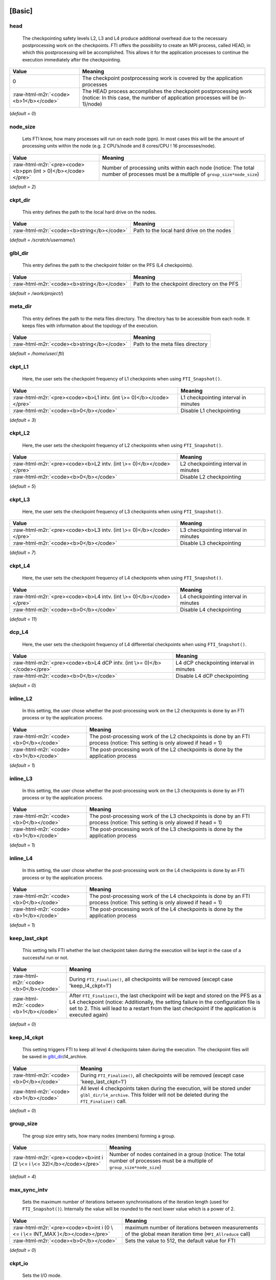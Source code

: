 .. Fault Tolerance Library documentation Configuration file
.. _configuration:


[Basic]
-------

head
^^^^


..

   The checkpointing safety levels L2, L3 and L4 produce additional overhead due to the necessary postprocessing work on the checkpoints. FTI offers the possibility to create an MPI process, called HEAD, in which this postprocessing will be accomplished. This allows it for the application processes to continue the execution immediately after the checkpointing.  


.. list-table::
   :header-rows: 1

   * - Value
     - Meaning
   * - 0
     - The checkpoint postprocessing work is covered by the application processes
   * - :raw-html-m2r:`<code><b>1</b></code>`
     - The HEAD process accomplishes the checkpoint postprocessing work (notice: In this case, the number of application processes will be (n-1)/node)


(\ *default = 0*\ )  

node_size
^^^^^^^^^


..

   Lets FTI know, how many processes will run on each node (ppn). In most cases this will be the amount of processing units within the node (e.g. 2 CPU’s/node and 8 cores/CPU ! 16 processes/node).  


.. list-table::
   :header-rows: 1

   * - Value
     - Meaning
   * - :raw-html-m2r:`<pre><code><b>ppn (int > 0)</b></code></pre>`
     - Number of processing units within each node (notice: The total number of processes must be a multiple of ``group_size*node_size``\ )


(\ *default = 2*\ )  

ckpt_dir
^^^^^^^^


..

   This entry defines the path to the local hard drive on the nodes. 


.. list-table::
   :header-rows: 1

   * - Value
     - Meaning
   * - :raw-html-m2r:`<code><b>string</b></code>`
     - Path to the local hard drive on the nodes


(\ *default = /scratch/username/*\ )  

glbl_dir
^^^^^^^^


..

   This entry defines the path to the checkpoint folder on the PFS (L4 checkpoints).  


.. list-table::
   :header-rows: 1

   * - Value
     - Meaning
   * - :raw-html-m2r:`<code><b>string</b></code>`
     - Path to the checkpoint directory on the PFS


(\ *default = /work/project/*\ )  

meta_dir
^^^^^^^^


..

   This entry defines the path to the meta files directory. The directory has to be accessible from each node. It keeps files with information about the topology of the execution.  


.. list-table::
   :header-rows: 1

   * - Value
     - Meaning
   * - :raw-html-m2r:`<code><b>string</b></code>`
     - Path to the meta files directory


(\ *default = /home/user/.fti*\ )  

ckpt_L1
^^^^^^^


..

   Here, the user sets the checkpoint frequency of L1 checkpoints when using ``FTI_Snapshot()``.


.. list-table::
   :header-rows: 1

   * - Value
     - Meaning
   * - :raw-html-m2r:`<pre><code><b>L1 intv. (int \>= 0)</b></code></pre>`
     - L1 checkpointing interval in minutes
   * - :raw-html-m2r:`<code><b>0</b></code>`
     - Disable L1 checkpointing


(\ *default = 3*\ )  

ckpt_L2
^^^^^^^


..

   Here, the user sets the checkpoint frequency of L2 checkpoints when using ``FTI_Snapshot()``.


.. list-table::
   :header-rows: 1

   * - Value
     - Meaning
   * - :raw-html-m2r:`<pre><code><b>L2 intv. (int \>= 0)</b></code></pre>`
     - L2 checkpointing interval in minutes
   * - :raw-html-m2r:`<code><b>0</b></code>`
     - Disable L2 checkpointing


(\ *default = 5*\ )  

ckpt_L3
^^^^^^^


..

   Here, the user sets the checkpoint frequency of L3 checkpoints when using ``FTI_Snapshot()``.


.. list-table::
   :header-rows: 1

   * - Value
     - Meaning
   * - :raw-html-m2r:`<pre><code><b>L3 intv. (int \>= 0)</b></code></pre>`
     - L3 checkpointing interval in minutes
   * - :raw-html-m2r:`<code><b>0</b></code>`
     - Disable L3 checkpointing


(\ *default = 7*\ )  

ckpt_L4
^^^^^^^


..

   Here, the user sets the checkpoint frequency of L4 checkpoints when using ``FTI_Snapshot()``.


.. list-table::
   :header-rows: 1

   * - Value
     - Meaning
   * - :raw-html-m2r:`<pre><code><b>L4 intv. (int \>= 0)</b></code></pre>`
     - L4 checkpointing interval in minutes
   * - :raw-html-m2r:`<code><b>0</b></code>`
     - Disable L4 checkpointing


(\ *default = 11*\ )  

dcp_L4
^^^^^^


..

   Here, the user sets the checkpoint frequency of L4 differential checkpoints when using ``FTI_Snapshot()``.


.. list-table::
   :header-rows: 1

   * - Value
     - Meaning
   * - :raw-html-m2r:`<pre><code><b>L4 dCP intv. (int \>= 0)</b></code></pre>`
     - L4 dCP checkpointing interval in minutes
   * - :raw-html-m2r:`<code><b>0</b></code>`
     - Disable L4 dCP checkpointing


(\ *default = 0*\ )  

inline_L2
^^^^^^^^^


..

   In this setting, the user chose whether the post-processing work on the L2 checkpoints is done by an FTI process or by the application process.


.. list-table::
   :header-rows: 1

   * - Value
     - Meaning
   * - :raw-html-m2r:`<code><b>0</b></code>`
     - The post-processing work of the L2 checkpoints is done by an FTI process (notice: This setting is only alowed if head = 1)
   * - :raw-html-m2r:`<code><b>1</b></code>`
     - The post-processing work of the L2 checkpoints is done by the application process


(\ *default = 1*\ )  

inline_L3
^^^^^^^^^


..

   In this setting, the user chose whether the post-processing work on the L3 checkpoints is done by an FTI process or by the application process.


.. list-table::
   :header-rows: 1

   * - Value
     - Meaning
   * - :raw-html-m2r:`<code><b>0</b></code>`
     - The post-processing work of the L3 checkpoints is done by an FTI process (notice: This setting is only alowed if head = 1)
   * - :raw-html-m2r:`<code><b>1</b></code>`
     - The post-processing work of the L3 checkpoints is done by the application process


(\ *default = 1*\ )  

inline_L4
^^^^^^^^^


..

   In this setting, the user chose whether the post-processing work on the L4 checkpoints is done by an FTI process or by the application process.


.. list-table::
   :header-rows: 1

   * - Value
     - Meaning
   * - :raw-html-m2r:`<code><b>0</b></code>`
     - The post-processing work of the L4 checkpoints is done by an FTI process (notice: This setting is only alowed if head = 1)
   * - :raw-html-m2r:`<code><b>1</b></code>`
     - The post-processing work of the L4 checkpoints is done by the application process


(\ *default = 1*\ )  

keep_last_ckpt
^^^^^^^^^^^^^^


..

   This setting tells FTI whether the last checkpoint taken during the execution will be kept in the case of a successful run or not.


.. list-table::
   :header-rows: 1

   * - Value
     - Meaning
   * - :raw-html-m2r:`<code><b>0</b></code>`
     - During ``FTI_Finalize()``\ , all checkpoints will be removed (except case 'keep_l4_ckpt=1')
   * - :raw-html-m2r:`<code><b>1</b></code>`
     - After ``FTI_Finalize()``\ , the last checkpoint will be kept and stored on the PFS as a L4 checkpoint (notice: Additionally, the setting failure in the configuration file is set to 2. This will lead to a restart from the last checkpoint if the application is executed again)


(\ *default = 0*\ )  

keep_l4_ckpt
^^^^^^^^^^^^


..

   This setting triggers FTI to keep all level 4 checkpoints taken during the execution. The checkpoint files will be saved in `glbl_dir <Configuration#glbl_dir>`_\ /l4_archive.


.. list-table::
   :header-rows: 1

   * - Value
     - Meaning
   * - :raw-html-m2r:`<code><b>0</b></code>`
     - During ``FTI_Finalize()``\ , all checkpoints will be removed (except case 'keep_last_ckpt=1')
   * - :raw-html-m2r:`<code><b>1</b></code>`
     - All level 4 checkpoints taken during the execution, will be stored under ``glbl_dir/l4_archive``. This folder will not be deleted during the ``FTI_Finalize()`` call.


(\ *default = 0*\ )  

group_size
^^^^^^^^^^


..

   The group size entry sets, how many nodes (members) forming a group.


.. list-table::
   :header-rows: 1

   * - Value
     - Meaning
   * - :raw-html-m2r:`<pre><code><b>int i (2 \<= i \<= 32)</b></code></pre>`
     - Number of nodes contained in a group (notice: The total number of processes must be a multiple of ``group_size*node_size``\ )


(\ *default = 4*\ )  

max_sync_intv
^^^^^^^^^^^^^


..

   Sets the maximum number of iterations between synchronisations of the iteration length (used for ``FTI_Snapshot()``\ ). Internally the value will be rounded to the next lower value which is a power of 2.


.. list-table::
   :header-rows: 1

   * - Value
     - Meaning
   * - :raw-html-m2r:`<pre><code><b>int i (0 \<= i \<= INT_MAX )</b></code></pre>`
     - maximum number of iterations between measurements of the global mean iteration time (\ ``MPI_Allreduce`` call)
   * - :raw-html-m2r:`<code><b>0</b></code>`
     - Sets the value to 512, the default value for FTI


(\ *default = 0*\ )  

ckpt_io
^^^^^^^


..

   Sets the I/O mode.


.. list-table::
   :header-rows: 1

   * - Value
     - Meaning
   * - :raw-html-m2r:`<code><b>1</b></code>`
     - POSIX I/O mode
   * - :raw-html-m2r:`<code><b>2</b></code>`
     - MPI-IO I/O mode
   * - :raw-html-m2r:`<code><b>3</b></code>`
     - FTI-FF I/O mode
   * - :raw-html-m2r:`<code><b>4</b></code>`
     - SIONLib I/O mode
   * - :raw-html-m2r:`<code><b>5</b></code>`
     - HDF5 I/O mode


(\ *default = 1*\ )  

enable_staging
^^^^^^^^^^^^^^

..

   Enable the staging feature. This feature allows to stage files asynchronously from local (e.g. node local NVMe storage) to the PFS. FTI offers the API functions `FTI_SendFile <API-Reference#fti_sendfile>`_\ , `FTI_GetStageDir <API-Reference#fti_getstagedir>`_ and `FTI_GetStageStatus <API-Reference#FTI_getstagestatus>`_ for that.


.. list-table::
   :header-rows: 1

   * - Value
     - Meaning
   * - :raw-html-m2r:`<code><b>0</b></code>`
     - Staging disabled
   * - :raw-html-m2r:`<code><b>1</b></code>`
     - Stagin enabled (creation of the staging directory in folde 'ckpt_dir')


(\ *default = 0*\ )  

enable_dcp
^^^^^^^^^^


..

   Enable differential checkpointing. In order to use this feature, `ckpt_io <Configuration#ckpt_io>`_ has to be set to 3 (FTI-FF). To trigger differential checkpoints, use either level ``FTI_L4_DCP`` in `FTI_Checkpoint <API-Reference#fti_checkpoint>`_ or set the interval in `dcp_L4 <Configuration#dcp_L4>`_ for usage in `FTI_Snapshot <API-Reference#fti_snapshot>`_.


.. list-table::
   :header-rows: 1

   * - Value
     - Meaning
   * - :raw-html-m2r:`<code><b>0</b></code>`
     - dCP disabled
   * - :raw-html-m2r:`<code><b>1</b></code>`
     - dCP enabled


dcp_mode
^^^^^^^^


..

   Set the hash algorithm used for differential checkpointing.


.. list-table::
   :header-rows: 1

   * - Value
     - Meaning
   * - :raw-html-m2r:`<code><b>0</b></code>`
     - MD5
   * - :raw-html-m2r:`<code><b>1</b></code>`
     - CRC32


(\ *default = 0*\ )  

dcp_block_size
^^^^^^^^^^^^^^


..

   Set the desired partition block size for differential checkpointing in bytes. The block size must be within 512 .. ``USHRT_MAX`` (65535 on most systems). 


.. list-table::
   :header-rows: 1

   * - Value
     - Meaning
   * - :raw-html-m2r:`<pre><code><b>b (512 \<= i \<= USHRT_MAX)</b></code></pre>`
     - block size for dataset partition for dCP


(\ *default = 16384*\ )  

verbosity
^^^^^^^^^


..

   Sets the level of verbosity.


.. list-table::
   :header-rows: 1

   * - Value
     - Meaning
   * - :raw-html-m2r:`<code><b>1</b></code>`
     - Debug sensitive. Beside warnings, errors and information, FTI debugging information will be printed
   * - :raw-html-m2r:`<code><b>2</b></code>`
     - Information sensitive. FTI prints warnings, errors and information
   * - :raw-html-m2r:`<code><b>3</b></code>`
     - FTI prints only warnings and errors
   * - :raw-html-m2r:`<code><b>4</b></code>`
     - FTI prints only errors


(\ *default = 2*\ )  

[Restart]
---------

failure
^^^^^^^


..

   This setting should mainly set by FTI itself. The behaviour within FTI is the following:
     


   * Within ``FTI_Init()``\ , it remains on it initial value.
   * After the first checkpoint is taken, it is set to 1.
   * After ``FTI_Finalize()`` and ``keep_last_ckpt`` = 0, it is set to 0.
   * After ``FTI_Finalize()`` and ``keep_last_ckpt`` = 1, it is set to 2.


.. list-table::
   :header-rows: 1

   * - Value
     - Meaning
   * - :raw-html-m2r:`<code><b>0</b></code>`
     - The application starts with its initial conditions (notice: In order to force a clean start, the value may be set to 0 manually. In this case the user has to take care about removing the checkpoint data from the last execution)
   * - :raw-html-m2r:`<code><b>1</b></code>`
     - FTI is searching for checkpoints and starts from the highest checkpoint level (notice: If no readable checkpoints are found, the execution stops)
   * - :raw-html-m2r:`<code><b>2</b></code>`
     - FTI is searching for the last L4 checkpoint and restarts the execution from there (notice: If checkpoint is not L4 or checkpoint is not readable, the execution stops)


(\ *default = 0*\ )  

exec_id
^^^^^^^


..

   This setting should mainly set by FTI itself. During ``FTI_Init()`` the execution ID is set if the application starts for the first time (failure = 0) or the execution ID is used by FTI in order to find the checkpoint files for the case of a restart (\ ``failure`` = 1,2)


.. list-table::
   :header-rows: 1

   * - Value
     - Meaning
   * - :raw-html-m2r:`<pre><code><b>yyyy-mm-dd_hh-mm-ss</b></code></pre>`
     - Execution ID (notice: If variate checkpoint data is available, the execution ID may set by the user to assign the desired starting point)


(\ *default = NULL*\ )  

[Advanced]
----------

The settings in this section, should **ONLY** be changed by advanced users.  

block_size
^^^^^^^^^^


..

   FTI temporarily copies small blocks of the L2 and L3 checkpoints to send them through MPI. The size of the data blocks can be set here.


.. list-table::
   :header-rows: 1

   * - Value
     - Meaning
   * - :raw-html-m2r:`<code><b>int</b></code>`
     - Size in KB of the data blocks send by FTI through MPI for the checkpoint levels L2 and L3


(\ *default = 1024*\ )  

transfer_size
^^^^^^^^^^^^^


..

   FTI transfers in chunks local checkpoint files to PFS. The size of the chunk can be set here.


.. list-table::
   :header-rows: 1

   * - Value
     - Meaning
   * - :raw-html-m2r:`<code><b>int</b></code>`
     - Size in MB of the chunks send by FTI from local to PFS


(\ *default = 16*\ )  

general_tag
^^^^^^^^^^^


..

   FTI uses a certain tags for the MPI messages. The tag for general messages can be set here.


.. list-table::
   :header-rows: 1

   * - Value
     - Meaning
   * - :raw-html-m2r:`<code><b>int</b></code>`
     - Tag, used for general MPI messages within FTI


(\ *default = 2612*\ )  

ckpt_tag
^^^^^^^^


..

   FTI uses a certain tags for the MPI messages. The tag for messages related to checkpoint communication can be set here.


.. list-table::
   :header-rows: 1

   * - Value
     - Meaning
   * - :raw-html-m2r:`<code><b>int</b></code>`
     - Tag, used for MPI messages related to a checkpoint context within FTI


(\ *default = 711*\ )  

stage_tag
^^^^^^^^^


..

   FTI uses a certain tags for the MPI messages. The tag for messages related to staging communication can be set here.


.. list-table::
   :header-rows: 1

   * - Value
     - Meaning
   * - :raw-html-m2r:`<code><b>int</b></code>`
     - Tag, used for MPI messages related to a staging context within FTI


(\ *default = 406*\ )  

final_tag
^^^^^^^^^


..

   FTI uses a certain tags for the MPI messages. The tag for the message to the heads to trigger the end of the execution can be set here.


.. list-table::
   :header-rows: 1

   * - Value
     - Meaning
   * - :raw-html-m2r:`<code><b>int</b></code>`
     - Tag, used for the MPI message that marks the end of the execution send from application processes to the heads within FTI


(\ *default = 3107*\ )  

lustre_striping_unit
^^^^^^^^^^^^^^^^^^^^


..

   This option only impacts if ``-DENABLE_LUSTRE`` was added to the Cmake command. It sets the striping unit for the MPI-IO file.


.. list-table::
   :header-rows: 1

   * - Value
     - Meaning
   * - :raw-html-m2r:`<pre><code><b>int i (0 \<= i \<= INT_MAX )</b></code></pre>`
     - Striping size in Bytes. The default in Lustre systems is 1MB (1048576 Bytes), FTI uses 4MB (4194304 Bytes) as the dafault value
   * - :raw-html-m2r:`<code><b>0</b></code>`
     - Assigns the Lustre default value


(\ *default = 4194304*\ )  

lustre_striping_factor
^^^^^^^^^^^^^^^^^^^^^^


..

   This option only impacts if ``-DENABLE_LUSTRE`` was added to the Cmake command. It sets the striping factor for the MPI-IO file.


.. list-table::
   :header-rows: 1

   * - Value
     - Meaning
   * - :raw-html-m2r:`<pre><code><b>int i (0 \<= i \<= INT_MAX )</b></code></pre>`
     - Striping factor. The striping factor determines the number of OST’s to use for striping.
   * - :raw-html-m2r:`<code><b>-1</b></code>`
     - Stripe over all available OST’s. This is the default in FTI.
   * - :raw-html-m2r:`<code><b>0</b></code>`
     - Assigns the Lustre default value


(\ *default = -1*\ )  

lustre_striping_offset
^^^^^^^^^^^^^^^^^^^^^^


..

   This option only impacts if ``-DENABLE_LUSTRE`` was added to the Cmake command. It sets the striping offset for the MPI-IO file.


.. list-table::
   :header-rows: 1

   * - Value
     - Meaning
   * - :raw-html-m2r:`<pre><code><b>int i (0 \<= i \<= INT_MAX )</b></code></pre>`
     - Striping offset. The striping offset selects a particular OST to begin striping at.
   * - :raw-html-m2r:`<code><b>-1</b></code>`
     - Assigns the Lustre default value


(\ *default = -1*\ )  

local_test
^^^^^^^^^^


..

   FTI is building the topology of the execution, by determining the hostnames of the nodes on which each process runs. Depending on the settings for ``group_size``\ , ``node_size`` and ``head``\ , FTI assigns each particular process to a group and decides which process will be Head or Application dedicated. This is meant to be a local test. In certain situations (e.g. to run FTI on a local machine) it is necessary to disable this function.


.. list-table::
   :header-rows: 1

   * - Value
     - Meaning
   * - :raw-html-m2r:`<code><b>0</b></code>`
     - Local test is disabled. FTI will simulate the situation set in the configuration
   * - :raw-html-m2r:`<code><b>1</b></code>`
     - Local test is enabled (notice: FTI will check if the settings are correct on initialization and if necessary stop the execution)


(\ *default = 1*\ )  


